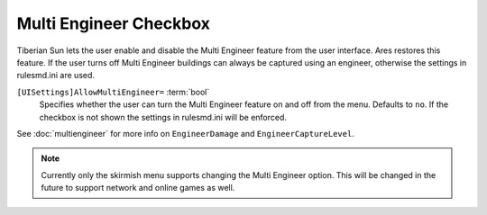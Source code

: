 .. index:: Multi Engineer Checkbox

Multi Engineer Checkbox
~~~~~~~~~~~~~~~~~~~~~~~

Tiberian Sun lets the user enable and disable the Multi Engineer
feature from the user interface. Ares restores this feature. If the
user turns off Multi Engineer buildings can always be captured using
an engineer, otherwise the settings in rulesmd.ini are used. 

``[UISettings]AllowMultiEngineer=`` :term:`bool`
	Specifies whether the user can turn the Multi Engineer feature on and off
	from the menu. Defaults to ``no``. If the checkbox is not shown the settings
	in rulesmd.ini will be enforced.

See :doc:`multiengineer` for more info on ``EngineerDamage`` and ``EngineerCaptureLevel``.

.. note::
	Currently only the skirmish menu supports changing the Multi
	Engineer option. This will be changed in the future to support network
	and online games as well.

.. versionadded:: 0.2



